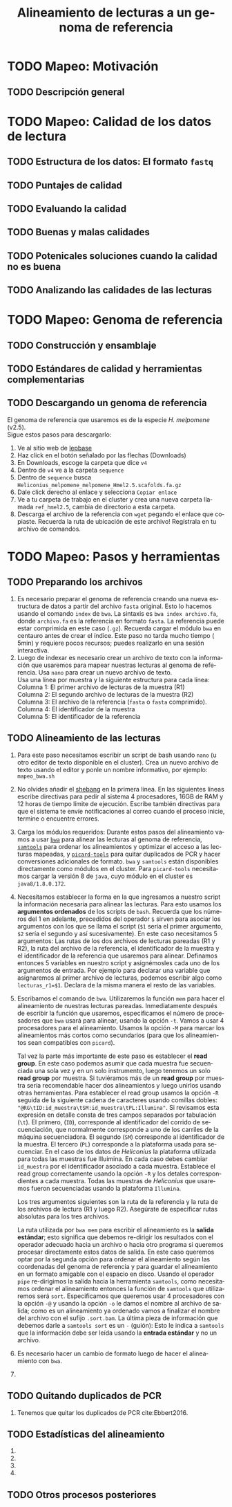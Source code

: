 #+title: Alineamiento de lecturas a un genoma de referencia
#+bibliography: /home/juanenciso/MEGA/phd_thesis_juan/thesis_bibliography.bib
#+cite_export: basic author-year
#+description: Genómica de la biodiversidad: Mapeando a genoma de referencia
#+language: es
#+options: h:3 num:t||nil toc:t author:nil date:nil *:t

#+options: ^:t f:t

* TODO Mapeo: Motivación
** TODO Descripción general
* TODO Mapeo: Calidad de los datos de lectura
** TODO Estructura de los datos: El formato ~fastq~
** TODO Puntajes de calidad
** TODO Evaluando la calidad
** TODO Buenas y malas calidades
** TODO Potenicales soluciones cuando la calidad no es buena
** TODO Analizando las calidades de las lecturas
* TODO Mapeo: Genoma de referencia
** TODO Construcción y ensamblaje
** TODO Estándares de calidad y herramientas complementarias
** TODO Descargando un genoma de referencia
   El genoma de referencia que usaremos es de la especie /H. melpomene/ (v2.5). \\

   Sigue estos pasos para descargarlo: \\

   1. Ve al sitio web de [[http://lepbase.org/][lepbase]]
   2. Haz click en el botón señalado por las flechas (Downloads) \\
      [[./Imagenes/Lepbase_S1.png]]
   3. En Downloads, escoge la carpeta que dice ~v4~ \\
      [[./Imagenes/Lepbase_S2.png]]
   4. Dentro de ~v4~ ve a la carpeta ~sequence~ \\
      [[./Imagenes/Lepbase_S3.png]]
   5. Dentro de ~sequence~ busca ~Heliconius_melpomene_melpomene_Hmel2.5.scafolds.fa.gz~ \\
      [[./Imagenes/Lepbase_S4.png]]
   6. Dale click derecho al enlace y selecciona ~Copiar enlace~
   7. Ve a tu carpeta de trabajo en el cluster y crea una nueva carpeta
      llamada ~ref_hmel2.5~, cambia de directorio a esta carpeta.
   8. Descarga el archivo de la referencia con ~wget~ pegando el enlace que
      copiaste. Recuerda la ruta de ubicación de este archivo! Regístrala en tu
      archivo de comandos.
* TODO Mapeo: Pasos y herramientas
** TODO Preparando los archivos
   1. Es necesario preparar el genoma de referencia creando una nueva
      estructura de datos a partir del archivo ~fasta~ original. Esto lo hacemos
      usando el comando ~index~ de ~bwa~. La sintaxis es ~bwa index archivo.fa~,
      donde ~archivo.fa~ es la referencia en formato ~fasta~. La referencia puede
      estar comprimida en este caso (~.gz~). Recuerda cargar el módulo ~bwa~ en
      centauro antes de crear el índice. Este paso no tarda mucho tiempo (\aprox
      5min) y requiere pocos recursos; puedes realizarlo en una sesión
      interactiva.
   2. Luego de indexar es necesario crear un archivo de texto con la
      información que usaremos para mapear nuestras lecturas al genoma de
      referencia. Usa ~nano~ para crear un nuevo archivo de texto. \\

      Usa una línea por muestra y la siguiente estructura para cada línea: \\

      Columna 1: El primer archivo de lecturas de la muestra (R1) \\
      Columna 2: El segundo archivo de lecturas de la muestra (R2) \\
      Columna 3: El archivo de la referencia (~fasta~ o ~fasta~ comprimido). \\
      Columna 4: El identificador de la muestra \\
      Columna 5: El identificador de la referencia \\
** TODO Alineamiento de las lecturas
    1. Para este paso necesitamos escribir un script de bash usando ~nano~ (u
       otro editor de texto disponible en el cluster). Crea un nuevo archivo de
       texto usando el editor y ponle un nombre informativo, por ejemplo:
       ~mapeo_bwa.sh~
    2. No olvides añadir el [[https://en.wikipedia.org/wiki/Shebang_(Unix)][shebang]] en la primera línea. En las siguientes
       líneas escribe directivas para pedir al sistema 4 procesadores, 16GB de
       RAM y 12 horas de tiempo límite de ejecución. Escribe también directivas
       para que el sistema te envíe notificaciones al correo cuando el proceso
       inicie, termine o encuentre errores.
    3. Carga los módulos requeridos: Durante estos pasos del alineamiento
       vamos a usar [[http://bio-bwa.sourceforge.net/bwa.shtml][~bwa~]] para alinear las lecturas al genoma de referencia,
       [[https://www.htslib.org/doc/samtools.html][~samtools~]] para ordenar los alineamientos y optimizar el acceso a las
       lecturas mapeadas, y [[https://broadinstitute.github.io/picard/][~picard-tools~]] para quitar duplicados de PCR y hacer
       conversiones adicionales de formato. ~bwa~ y ~samtools~ están disponibles
       directamente como módulos en el cluster. Para ~picard-tools~ necesitamos
       cargar la versión 8 de ~java~, cuyo módulo en el cluster es
       ~java8/1.8.0.172~.
    4. Necesitamos establecer la forma en la que ingresamos a nuestro script
       la información necesaria para alinear las lecturas. Para esto usamos los
       *argumentos ordenados* de los scripts de ~bash~. Recuerda que los números
       del 1 en adelante, precedidos del operador ~$~ sirven para asociar los
       argumentos con los que se llama el script (~$1~ sería el primer argumento,
       ~$2~ sería el segundo y así sucesivamente). En este caso necesitamos 5
       argumentos: Las rutas de los dos archivos de lecturas pareadas (R1 y R2),
       la ruta del archivo de la referencia, el identificador de la muestra y el
       identificador de la referencia que usaremos para alinear. Definamos
       entonces 5 variables en nuestro script y asignémosles cada uno de los
       argumentos de entrada. Por ejemplo para declarar una variable que
       asignaremos al primer archivo de lecturas, podemos escribir algo como
       ~lecturas_r1=$1~. Declara de la misma manera el resto de las variables.
    5. Escribamos el comando de ~bwa~. Utilizaremos la función ~mem~ para
       hacer el alineamiento de nuestras lecturas pareadas. Inmediatamente
       después de escribir la función que usaremos, especificamos el número de
       procesadores que ~bwa~ usará para alinear, usando la opción ~-t~. Vamos a
       usar 4 procesadores para el alineamiento. Usamos la opción ~-M~ para
       marcar los alineamientos más cortos como secundarios (para que los
       alineamientos sean compatibles con ~picard~).

       Tal vez la parte más importante de este paso es establecer el *read
       group*. En este caso podemos asumir que cada muestra fue secuenciada una
       sola vez y en un solo instrumento, luego tenemos un solo *read group* por
       muestra. Si tuviéramos más de un *read group* por muestra sería
       recomendable hacer dos alineamientos y luego unirlos usando otras
       herramientas. Para establecer el read group usamos la opción ~-R~ seguida
       de la siguiente cadena de caracteres usando comillas dobles:
       ~"@RG\tID:id_muestra\tSM:id_muestra\tPL:Illumina"~. Si revisamos esta
       expresión en detalle consta de tres campos separados por tabulación
       (~\t~). El primero, (~ID~), corresponde al identificador del corrido de
       secuenciación, que normalmente corresponde a uno de los carriles de la
       máquina secuenciadora. El segundo (~SM~) corresponde al identificador de
       la muestra. El tercero (~PL~) corresponde a la plataforma usada para
       secuenciar. En el caso de los datos de /Heliconius/ la plataforma
       utilizada para todas las muestras fue Illuimina. En cada caso debes
       cambiar ~id_muestra~ por el identificador asociado a cada muestra.
       Establece el read group correctamente usando la opción ~-R~ y los detales
       correspondientes a cada muestra. Todas las muestras de /Heliconius/ que
       usaremos fueron secuenciadas usando la plataforma ~Illumina~.

       Los tres argumentos siguientes son la ruta de la referencia y la ruta de
       los archivos de lectura (R1 y luego R2). Asegúrate de especificar rutas
       absolutas para los tres archivos.

       La ruta utilizada por ~bwa mem~ para escribir el alineamiento es la
       *salida estándar*; esto significa que debemos re-dirigir los resultados
       con el operador adecuado hacia un archivo o hacia otro programa si
       queremos procesar directamente estos datos de salida. En este caso
       queremos optar por la segunda opción para ordenar el alineamiento según
       las coordenadas del genoma de referencia y para guardar el alineamiento en
       un formato amigable con el espacio en disco. Usando el operador ~pipe~
       re-dirigimos la salida hacia la herramienta ~samtools~, como necesitamos
       ordenar el alineamiento entonces la función de ~samtools~ que utilizaremos
       será ~sort~. Especificamos que queremos usar 4 procesadores con la opción
       ~-@~ y usando la opción ~-o~ le damos el nombre al archivo de salida; como
       es un alineamiento ya ordenado vamos a finalizar el nombre del archivo con
       el sufijo ~.sort.bam~. La última pieza de información que debemos darle a
       ~samtools sort~ es un ~-~ (guión): Esto le indica a ~samtools~ que la
       información debe ser leída usando la *entrada estándar* y no un archivo.
      
    6. Es necesario hacer un cambio de formato luego de hacer el alineamiento
       con ~bwa~.
       
    7. 

** TODO Quitando duplicados de PCR
    1. Tenemos que quitar los duplicados de PCR cite:Ebbert2016.

** TODO Estadísticas del alineamiento
    1. 
    2. 
    3. 
    4. 
** TODO Otros procesos posteriores
** COMMENT Mapeo muestras /Heliconius/
   #+begin_src shell
     sbatch --array=1-35 -o maprmd_mel_cyd_tim.%A.%a.out -e maprmd_mel_cyd_tim.%A.%a.err \
       ~/data/job_scripts/batch_map_rmdup_URCT_array.sh readinfo_map_clean.txt
     
     sbatch --array=1-1 -o maprmd_repeat.%A.%a.out -e maprmd_repeat.%A.%a.err \
       ~/data/job_scripts/batch_map_rmdup_URCT_array.sh readinfo_map_repeat.txt
     
     # Qualimap
     sbatch --array=1-35 ./slurm_qualimap_array.sh genomica_c_bamlist.txt \
       .Hmel2.5.sort.rmd.bam
     
     # Map but don't remove dupes yet
     sbatch --array=1-35 -o map_stg1.%A.%a.out -e map_stg1.%A.%a.err \
       ./batch_map_bam1.sh readinfo_map_clean.txt
     
     # Fix sam -> bam conversion
     sbatch --array=1-35 -o sambam.%A.%a.out -e sambam.%A.%a.err \
       ./batch_convert_to_bam.sh readinfo_map_clean.txt
     
     # Subsample bams
     sbatch --array=1-35 -o ssamp_collate.%a.out -e ssamp_collate.%a.err \
       extracting_bam_regions_array.sh bamfile_list_to_subsmp.txt \
       "Hmel205001o Hmel208001o Hmel210001o Hmel215001o Hmel215002o Hmel215003o Hmel218001o Hmel218002o Hmel218003o Hmel221001o" \
       /datacnmat01/biologia/biologia.evolutiva/shared/Hmel2.5/Hmel2.5_with_mtDNA.fa
     
     # Collate reads into paired fastq files
     # NOT WORKING
     sbatch --array=1-35 -o collate.%a.out -e collate.%a.err \
       collate_reads.sh bamfile_list_tocollate.txt
     
     sbatch --array=1-35 -o sam2fq.%a.out -e sam2fq.%a.err \
       batch_sam_to_fastq.sh bamfile_list_tocollate.txt
     
     # And then mass gzip fastqs
     # DONE
     
     # Test samtools piping with read subsamples
     # Aligning + sorting + indexing takes approximately 45 mins
     sbatch --array=1-35 -o test_pip.%A.%a.out -e test_pip.%A.%a.err \
       ./batch_map_bam1.sh readinfo_short_clean.txt
     
     # Then should come removing pcr duplicates
     # Numbers taken down to 18
     # DONE
     sbatch --array=1-18 -o rmdup.%a.out -e rmdup.%a.err \
       ./rmdup_array.sh sorted_bam_list.txt
     
     # Check paired reads
     # DONE
     for fl in *.SH.R1.fastq.gz; do paste <(zgrep "@ERR" ${fl%.R1.fastq.gz}.R1.fastq.gz | sed -e 's/\/1//g') \
      <(zgrep "@ERR" ${fl%.R1.fastq.gz}.R2.fastq.gz | sed -e 's/\/2//g') \
      | gawk '{if($1 != $2){print $0}}'; done
     
   #+end_src
